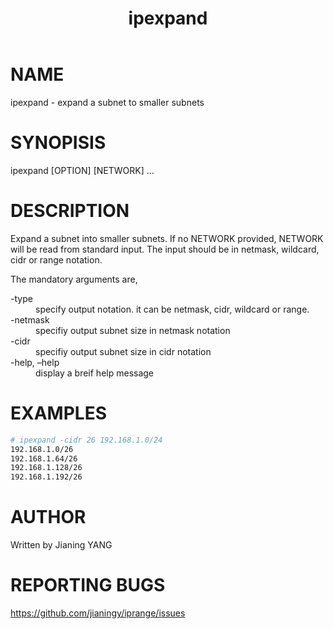 #+TITLE: ipexpand

* NAME

ipexpand - expand a subnet to smaller subnets

* SYNOPISIS

ipexpand [OPTION] [NETWORK] ...

* DESCRIPTION

Expand a subnet into smaller subnets. If no NETWORK provided, NETWORK
will be read from standard input. The input should be in netmask,
wildcard, cidr or range notation.

The mandatory arguments are,

- -type :: specify output notation. it can be netmask, cidr, wildcard
           or range.
- -netmask :: specifiy output subnet size in netmask notation
- -cidr :: specifiy output subnet size in cidr notation
- -help, --help :: display a breif help message

* EXAMPLES

#+BEGIN_SRC sh
# ipexpand -cidr 26 192.168.1.0/24
192.168.1.0/26
192.168.1.64/26
192.168.1.128/26
192.168.1.192/26
#+END_SRC

* AUTHOR

Written by Jianing YANG

* REPORTING BUGS

https://github.com/jianingy/iprange/issues
